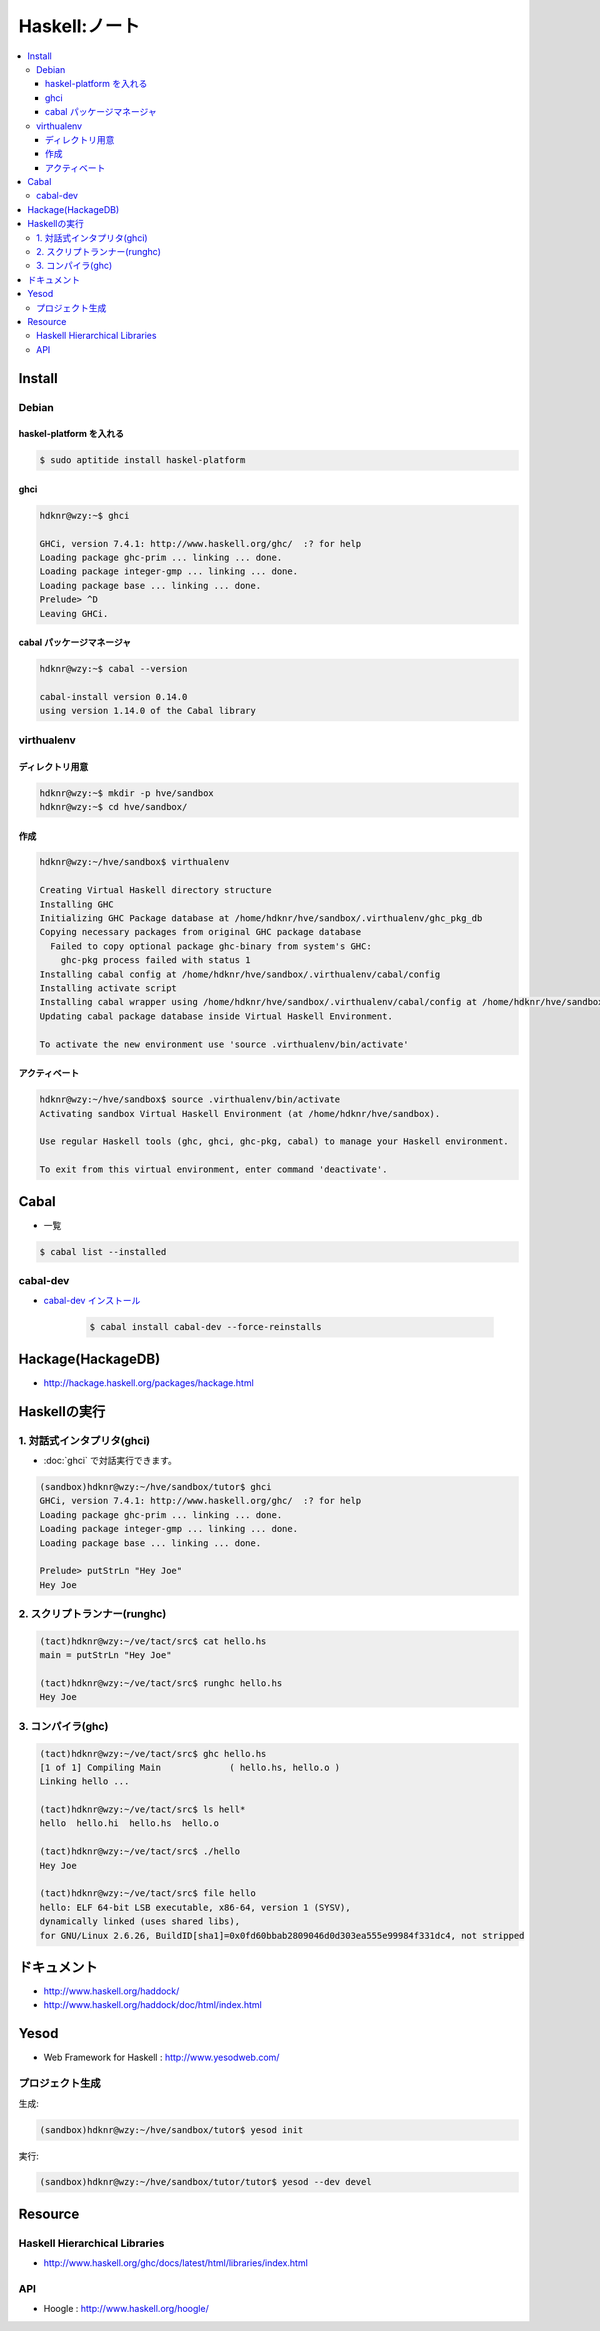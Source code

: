 ==============================
Haskell:ノート
==============================

.. contents::
    :local:


.. _haskell.install:

Install
================

Debian
--------------------

haskel-platform を入れる
^^^^^^^^^^^^^^^^^^^^^^^^^^^^^^

.. code-block:: bash

    $ sudo aptitide install haskel-platform

ghci
^^^^^^^^^^^^^^^^^^^^^^^^^^^^^^

.. code-block:: bash

    hdknr@wzy:~$ ghci
   
    GHCi, version 7.4.1: http://www.haskell.org/ghc/  :? for help
    Loading package ghc-prim ... linking ... done.
    Loading package integer-gmp ... linking ... done.
    Loading package base ... linking ... done.
    Prelude> ^D
    Leaving GHCi.



cabal パッケージマネージャ
^^^^^^^^^^^^^^^^^^^^^^^^^^^^^^

.. code-block:: bash

    hdknr@wzy:~$ cabal --version

    cabal-install version 0.14.0
    using version 1.14.0 of the Cabal library 


virthualenv
---------------

ディレクトリ用意
^^^^^^^^^^^^^^^^^^^^^^^^^^^^^^^^^^^^

.. code-block:: bash

    hdknr@wzy:~$ mkdir -p hve/sandbox
    hdknr@wzy:~$ cd hve/sandbox/


作成
^^^^^^^^^^^^^^^^^^^^^^^^^^^^^^^^^^^^

.. code-block:: bash

    hdknr@wzy:~/hve/sandbox$ virthualenv

    Creating Virtual Haskell directory structure
    Installing GHC
    Initializing GHC Package database at /home/hdknr/hve/sandbox/.virthualenv/ghc_pkg_db
    Copying necessary packages from original GHC package database
      Failed to copy optional package ghc-binary from system's GHC:
        ghc-pkg process failed with status 1
    Installing cabal config at /home/hdknr/hve/sandbox/.virthualenv/cabal/config
    Installing activate script
    Installing cabal wrapper using /home/hdknr/hve/sandbox/.virthualenv/cabal/config at /home/hdknr/hve/sandbox/.virthualenv/bin/cabal
    Updating cabal package database inside Virtual Haskell Environment.
    
    To activate the new environment use 'source .virthualenv/bin/activate'

アクティベート
^^^^^^^^^^^^^^^^^^^^^^^^^^^^^^^^^^^^

.. code-block:: bash

    hdknr@wzy:~/hve/sandbox$ source .virthualenv/bin/activate
    Activating sandbox Virtual Haskell Environment (at /home/hdknr/hve/sandbox).
    
    Use regular Haskell tools (ghc, ghci, ghc-pkg, cabal) to manage your Haskell environment.
    
    To exit from this virtual environment, enter command 'deactivate'.

Cabal
======

- 一覧

.. code-block:: bash

    $ cabal list --installed 


cabal-dev
------------

- `cabal-dev インストール   <_static/haskell/cabal-dev.install.txt>`_

    .. code-block:: bash

        $ cabal install cabal-dev --force-reinstalls

.. _haskell.hackage:

Hackage(HackageDB)
====================

- http://hackage.haskell.org/packages/hackage.html


Haskellの実行
===============

1.  対話式インタプリタ(ghci)
------------------------------

- :doc:`ghci` で対話実行できます。

.. code-block:: haskell

    (sandbox)hdknr@wzy:~/hve/sandbox/tutor$ ghci
    GHCi, version 7.4.1: http://www.haskell.org/ghc/  :? for help
    Loading package ghc-prim ... linking ... done.
    Loading package integer-gmp ... linking ... done.
    Loading package base ... linking ... done.

    Prelude> putStrLn "Hey Joe"
    Hey Joe

2.  スクリプトランナー(runghc)
----------------------------------

.. code-block:: haskell

    (tact)hdknr@wzy:~/ve/tact/src$ cat hello.hs 
    main = putStrLn "Hey Joe"

    (tact)hdknr@wzy:~/ve/tact/src$ runghc hello.hs 
    Hey Joe

3.  コンパイラ(ghc)
----------------------

.. code-block:: bash

    (tact)hdknr@wzy:~/ve/tact/src$ ghc hello.hs 
    [1 of 1] Compiling Main             ( hello.hs, hello.o )
    Linking hello ...

    (tact)hdknr@wzy:~/ve/tact/src$ ls hell*
    hello  hello.hi  hello.hs  hello.o

    (tact)hdknr@wzy:~/ve/tact/src$ ./hello 
    Hey Joe

    (tact)hdknr@wzy:~/ve/tact/src$ file hello
    hello: ELF 64-bit LSB executable, x86-64, version 1 (SYSV), 
    dynamically linked (uses shared libs), 
    for GNU/Linux 2.6.26, BuildID[sha1]=0x0fd60bbab2809046d0d303ea555e99984f331dc4, not stripped


ドキュメント
============

- http://www.haskell.org/haddock/
- http://www.haskell.org/haddock/doc/html/index.html

Yesod
=======

- Web Framework for Haskell : http://www.yesodweb.com/

プロジェクト生成
-----------------

生成:

.. code-block:: bash

    (sandbox)hdknr@wzy:~/hve/sandbox/tutor$ yesod init

実行:

.. code-block:: bash

    (sandbox)hdknr@wzy:~/hve/sandbox/tutor/tutor$ yesod --dev devel


Resource
=========

Haskell Hierarchical Libraries
------------------------------------------

- http://www.haskell.org/ghc/docs/latest/html/libraries/index.html

API
------

- Hoogle : http://www.haskell.org/hoogle/


